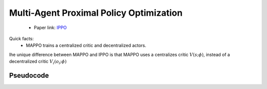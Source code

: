 Multi-Agent Proximal Policy Optimization
========================================


    - Paper link:  `IPPO <https://arxiv.org/abs/2103.01955>`_ 

Quick facts:
    - MAPPO trains a centralized critic and decentralized actors.



Ihe unique difference between MAPPO and IPPO is that MAPPO uses a centralizes critic :math:`V(s;\phi)`, instead of a decentralized critic :math:`V_i(o_i;\phi)`



.. image:: ../_static/mappo_network.png
   :alt: Architecture diagram
   :width: 500px
   :align: center

Pseudocode
----------
.. image:: ../_static/mappo_algorithm.svg
   :alt: Architecture diagram
   :width: 100%
   :align: center
